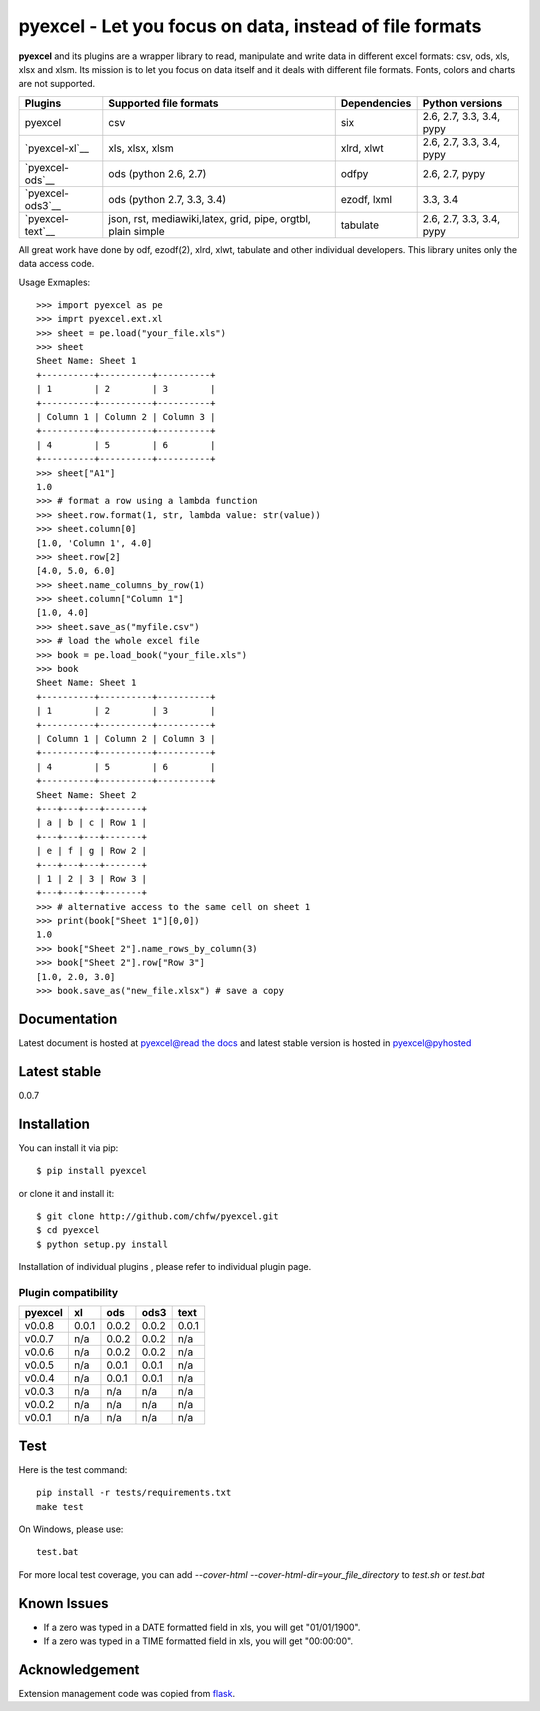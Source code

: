 ========================================================
pyexcel - Let you focus on data, instead of file formats
========================================================

.. image:: https://api.travis-ci.org/chfw/pyexcel.svg?branch=master
    :target: http://travis-ci.org/chfw/pyexcel

.. image:: https://coveralls.io/repos/chfw/pyexcel/badge.png?branch=master 
    :target: https://coveralls.io/r/chfw/pyexcel?branch=master 

.. image:: https://readthedocs.org/projects/pyexcel/badge/?version=latest
    :target: https://readthedocs.org/projects/pyexcel/?badge=latest

.. image:: https://pypip.in/d/pyexcel/badge.png
    :target: https://pypi.python.org/pypi/pyexcel

.. image:: https://pypip.in/py_versions/pyexcel/badge.png
    :target: https://pypi.python.org/pypi/pyexcel

.. image:: https://pypip.in/implementation/pyexcel/badge.png
    :target: https://pypi.python.org/pypi/pyexcel
    :alt: Supported Python implementation

**pyexcel** and its plugins are a wrapper library to read, manipulate and write data in different excel formats: csv, ods, xls, xlsx and xlsm. Its mission is to let you focus on data itself and it deals with different file formats. Fonts, colors and charts are not supported.

================ ============================================================ ============= ========================
Plugins          Supported file formats                                       Dependencies  Python versions
================ ============================================================ ============= ========================
pyexcel          csv                                                          six           2.6, 2.7, 3.3, 3.4, pypy
`pyexcel-xl`__   xls, xlsx, xlsm                                              xlrd, xlwt    2.6, 2.7, 3.3, 3.4, pypy
`pyexcel-ods`__  ods (python 2.6, 2.7)                                        odfpy         2.6, 2.7, pypy
`pyexcel-ods3`__ ods (python 2.7, 3.3, 3.4)                                   ezodf, lxml   3.3, 3.4
`pyexcel-text`__ json, rst, mediawiki,latex, grid, pipe, orgtbl, plain simple tabulate      2.6, 2.7, 3.3, 3.4, pypy
================ ============================================================ ============= ========================

.. _pyexcel-xl: https://github.com/chfw/pyexcel-xl
.. _pyexcel-ods: https://github.com/chfw/pyexcel-ods
.. _pyexcel-ods3: https://github.com/chfw/pyexcel-ods3
.. _pyexcel-text: https://github.com/chfw/pyexcel-text

All great work have done by odf, ezodf(2), xlrd, xlwt, tabulate and other individual developers. This library unites only the data access code.

Usage Exmaples::

    >>> import pyexcel as pe
    >>> imprt pyexcel.ext.xl
    >>> sheet = pe.load("your_file.xls")
    >>> sheet
    Sheet Name: Sheet 1
    +----------+----------+----------+
    | 1        | 2        | 3        |
    +----------+----------+----------+
    | Column 1 | Column 2 | Column 3 |
    +----------+----------+----------+
    | 4        | 5        | 6        |
    +----------+----------+----------+
    >>> sheet["A1"]
    1.0
    >>> # format a row using a lambda function
    >>> sheet.row.format(1, str, lambda value: str(value))
    >>> sheet.column[0]
    [1.0, 'Column 1', 4.0]
    >>> sheet.row[2]
    [4.0, 5.0, 6.0]
    >>> sheet.name_columns_by_row(1)
    >>> sheet.column["Column 1"]
    [1.0, 4.0]
    >>> sheet.save_as("myfile.csv")
    >>> # load the whole excel file
    >>> book = pe.load_book("your_file.xls")
    >>> book
    Sheet Name: Sheet 1
    +----------+----------+----------+
    | 1        | 2        | 3        |
    +----------+----------+----------+
    | Column 1 | Column 2 | Column 3 |
    +----------+----------+----------+
    | 4        | 5        | 6        |
    +----------+----------+----------+
    Sheet Name: Sheet 2
    +---+---+---+-------+
    | a | b | c | Row 1 |
    +---+---+---+-------+
    | e | f | g | Row 2 |
    +---+---+---+-------+
    | 1 | 2 | 3 | Row 3 |
    +---+---+---+-------+
    >>> # alternative access to the same cell on sheet 1
    >>> print(book["Sheet 1"][0,0])
    1.0
    >>> book["Sheet 2"].name_rows_by_column(3)
    >>> book["Sheet 2"].row["Row 3"]
    [1.0, 2.0, 3.0]
    >>> book.save_as("new_file.xlsx") # save a copy


Documentation
=============

Latest document is hosted at `pyexcel@read the docs <https://pyexcel.readthedocs.org/en/latest>`_ and latest stable version is hosted in `pyexcel@pyhosted <https://pythonhosted.org/pyexcel/>`_

Latest stable
=============

0.0.7

Installation
============
You can install it via pip::

    $ pip install pyexcel


or clone it and install it::


    $ git clone http://github.com/chfw/pyexcel.git
    $ cd pyexcel
    $ python setup.py install

Installation of individual plugins , please refer to individual plugin page.

Plugin compatibility 
-------------------------------
======= ======= ======== ====== ======
pyexcel xl      ods      ods3	text  
======= ======= ======== ======	======
v0.0.8	0.0.1   0.0.2	 0.0.2	0.0.1 
v0.0.7	n/a     0.0.2	 0.0.2	n/a    
v0.0.6  n/a     0.0.2    0.0.2	n/a    
v0.0.5  n/a     0.0.1    0.0.1  n/a   		   
v0.0.4  n/a     0.0.1    0.0.1	n/a    
v0.0.3  n/a     n/a      n/a    n/a
v0.0.2	n/a     n/a      n/a    n/a         	   
v0.0.1  n/a     n/a      n/a	n/a   
======= ======= ======== ======	======

Test 
=====

Here is the test command::

    pip install -r tests/requirements.txt
    make test

On Windows, please use::

    test.bat

For more local test coverage, you can add `--cover-html --cover-html-dir=your_file_directory` to `test.sh` or `test.bat`


Known Issues
=============

* If a zero was typed in a DATE formatted field in xls, you will get "01/01/1900".
* If a zero was typed in a TIME formatted field in xls, you will get "00:00:00".

Acknowledgement
===============

Extension management code was copied from `flask <https://github.com/mitsuhiko/flask>`_. 
